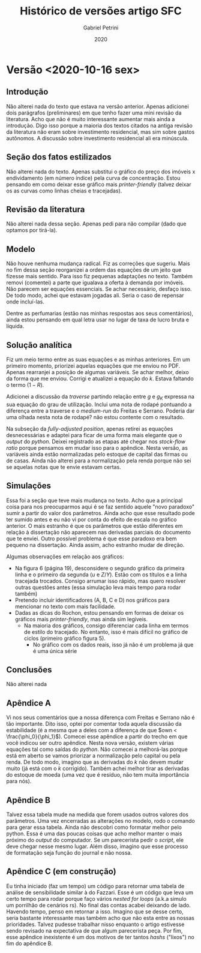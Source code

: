 #+TITLE: Histórico de versões artigo SFC
#+AUTHOR: Gabriel Petrini
#+DATE: 2020
#+LANG: pt_Br


* Versão <2020-10-16 sex>

** Introdução

Não alterei nada do texto que estava na versão anterior. Apenas adicionei dois parágrafos (preliminares) em que tenho fazer uma mini revisão da literatura. Acho que não é muito interessante aumentar mais ainda a introdução. Digo isso porque a maioria dos textos citados na antiga revisão da literatura não eram sobre investimento residencial, mas sim sobre gastos autônomos. A discussão sobre investimento residencial ali era minúscula.

** Seção dos fatos estilizados

Não alterei nada do texto. Apenas substitui o gráfico do preço dos imóveis x endividamento (em número índice) pela curva de concentração. Estou pensando em como deixar esse gráfico mais /printer-friendly/ (talvez deixar os as curvas como linhas cheias e tracejadas).

** Revisão da literatura
   
Não alterei nada dessa seção. Apenas pedi para não compilar (dado que optamos por tirá-la).

** Modelo 

Não houve nenhuma mudança radical. Fiz as correções que sugeriu. Mais no fim dessa seção reorganizei a ordem das equações de um jeito que fizesse mais sentido. Para isso fiz pequenas adaptações no texto. Também removi (comentei) a parte que igualava a oferta à demanda por imóveis. Não parecem ser equações essenciais. Se achar necessário, desfaço isso. De todo modo, achei que estavam jogadas ali. Seria o caso de repensar onde incluí-las.

Dentre as perfumarias (estão nas minhas respostas aos seus comentários), ainda estou pensando em qual letra usar no lugar de taxa de lucro bruta e líquida.

** Solução analítica

Fiz um meio termo entre as suas equações e as minhas anteriores. Em um primeiro momento, priorizei aquelas equações que me enviou no PDF. Apenas rearranjei a posição de algumas variáveis. Se achar melhor, deixo da forma que me enviou. Corrigi e atualizei a equação do $k$. Estava faltando o termo $(1-R)$.

Adicionei a discussão da /traverse/ partindo relação entre $g$ e $g_K$ expressa na sua equação do grau de utilização. Inclui uma nota de rodapé pontuando a diferença entre a traverse e o /medium-run/ do Freitas e Serrano. Poderia dar uma olhada nesta nota de rodapé? não estou contente com o resultado.

Na subseção da /fully-adjusted position/, apenas retirei as equações desnecessárias e adaptei para ficar de uma forma mais elegante que o /output/ do /python/. Deixei registrado as etapas até chegar nos /stock-flow ratio/ porque pensamos em mudar isso para o apêndice. Nesta versão, as variáveis ainda estão normalizadas pelo estoque de capital das firmas ou de casas. Ainda não alterei para a normalização pela renda porque não sei se aquelas notas que te envie estavam certas.

** Simulações

Essa foi a seção que teve mais mudança no texto. Acho que a principal coisa para nos preocuparmos aqui é se faz sentido aquele "novo paradoxo" sumir a partir do valor dos parâmetros. Ainda acho que esse resultado pode ter sumido antes e eu não vi por conta do efeito de escala no gráfico anterior. O mais estranho é que os parâmetros que estão diferentes em relação à dissertação não aparecem nas derivadas parciais do documento que te enviei. Outro possível problema é que esse paradoxo era bem pequeno na dissertação. Ainda assim, acho estranho mudar de direção.

Algumas observações em relação aos gráficos: 
- Na figura 6 (página 19), desconsidere o segundo gráfico da primeira linha e o primeiro da segunda ($u$ e $Z/Y$). Estão com os títulos e a linha tracejada trocados. Consigo arrumar isso rápido, mas quero resolver outras questões antes (essa simulação leva mais tempo para rodar também)
- Pretendo incluir identificadores (A, B, C e D) nos gráficos para mencionar no texto com mais facilidade.
- Dadas as dicas do Rochon, estou pensando em formas de deixar os gráficos mais /printer-friendly/, mas ainda sim legíveis.
  - Na maioria dos gráficos, consigo diferenciar cada linha em termos de estilo do tracejado. No entanto, isso é mais difícil no gráfico de ciclos (primeiro gráfico figura 5).
    - No gráfico com os dados reais, isso já não é um problema já que é uma única série
** Conclusões
Não alterei nada
** Apêndice A

Vi nos seus comentários que a nossa diferença com Freitas e Serrano não é tão importante. Dito isso, optei por comentar toda aquela discussão da estabilidade (é a mesma que a deles com a diferença de que $own < \frac{\phi_0}{\phi_1}$). Comecei esse apêndice a partir do trecho em que você indicou ser outro apêndice. Nesta nova versão, existem várias equações tal como saídas do /python/. Não comecei a melhorá-las porque está em aberto se vamos priorizar a normalização pelo capital ou pela renda. De todo modo, imagino que as derivadas do $k$ não devem mudar muito (já está com o $k$ corrigido). Também achei melhor tirar as derivadas do estoque de moeda (uma vez que é resíduo, não tem muita importância para nós).

** Apêndice B

Talvez essa tabela mude na medida que forem usados outros valores dos parâmetros. Uma vez encerradas as alterações no modelo, rodo o comando para gerar essa tabela. Ainda não descobri como formatar melhor pelo python. Essa é uma das poucas coisas que acho melhor manter o mais próximo do /output/ do computador. Se um parecerista pedir o /script/, ele deve chegar nesse mesmo lugar. Além disso, imagino que esse processo de formatação seja função do journal e não nossa.

** Apêndice C (em construção)

Eu tinha iniciado (faz um tempo) um código para retornar uma tabela de análise de sensibilidade similar à do Fazzari. Esse é um código que leva um certo tempo para rodar porque faço vários /nested for loops/ (a.k.a simulo um porrilhão de cenários rs). No final das contas acabei deixando de lado. Havendo tempo, penso em retornar a isso. Imagino que se desse certo, seria bastante interessante mas também acho que não esta entre as nossas prioridades. Talvez pudesse trabalhar nisso enquanto o artigo estivesse sendo revisado na expectativa de que algum parecerista peça. Por fim, esse apêndice inexistente é um dos motivos de ter tantos /hashs/ ("lixos") no fim do apêndice B.
